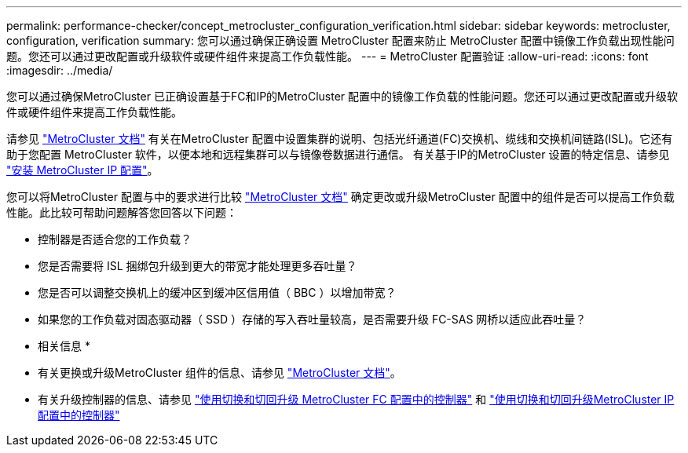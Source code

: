 ---
permalink: performance-checker/concept_metrocluster_configuration_verification.html 
sidebar: sidebar 
keywords: metrocluster, configuration, verification 
summary: 您可以通过确保正确设置 MetroCluster 配置来防止 MetroCluster 配置中镜像工作负载出现性能问题。您还可以通过更改配置或升级软件或硬件组件来提高工作负载性能。 
---
= MetroCluster 配置验证
:allow-uri-read: 
:icons: font
:imagesdir: ../media/


[role="lead"]
您可以通过确保MetroCluster 已正确设置基于FC和IP的MetroCluster 配置中的镜像工作负载的性能问题。您还可以通过更改配置或升级软件或硬件组件来提高工作负载性能。

请参见 https://docs.netapp.com/us-en/ontap-metrocluster/index.html["MetroCluster 文档"] 有关在MetroCluster 配置中设置集群的说明、包括光纤通道(FC)交换机、缆线和交换机间链路(ISL)。它还有助于您配置 MetroCluster 软件，以便本地和远程集群可以与镜像卷数据进行通信。
有关基于IP的MetroCluster 设置的特定信息、请参见 https://docs.netapp.com/us-en/ontap-metrocluster/install-ip/index.html["安装 MetroCluster IP 配置"]。

您可以将MetroCluster 配置与中的要求进行比较 https://docs.netapp.com/us-en/ontap-metrocluster/index.html["MetroCluster 文档"] 确定更改或升级MetroCluster 配置中的组件是否可以提高工作负载性能。此比较可帮助问题解答您回答以下问题：

* 控制器是否适合您的工作负载？
* 您是否需要将 ISL 捆绑包升级到更大的带宽才能处理更多吞吐量？
* 您是否可以调整交换机上的缓冲区到缓冲区信用值（ BBC ）以增加带宽？
* 如果您的工作负载对固态驱动器（ SSD ）存储的写入吞吐量较高，是否需要升级 FC-SAS 网桥以适应此吞吐量？


* 相关信息 *

* 有关更换或升级MetroCluster 组件的信息、请参见 https://docs.netapp.com/us-en/ontap-metrocluster/index.html["MetroCluster 文档"]。
* 有关升级控制器的信息、请参见 https://docs.netapp.com/us-en/ontap-metrocluster/upgrade/task_upgrade_controllers_in_a_four_node_fc_mcc_us_switchover_and_switchback_mcc_fc_4n_cu.html["使用切换和切回升级 MetroCluster FC 配置中的控制器"] 和 https://docs.netapp.com/us-en/ontap-metrocluster/upgrade/task_upgrade_controllers_in_a_four_node_ip_mcc_us_switchover_and_switchback_mcc_ip.html["使用切换和切回升级MetroCluster IP配置中的控制器"]

